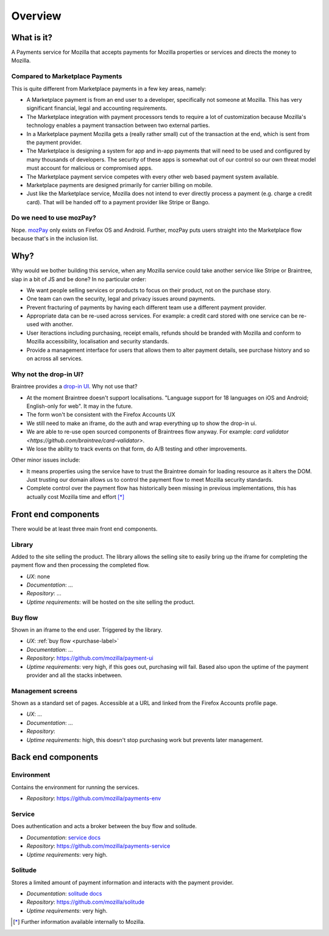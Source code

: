 Overview
--------

What is it?
===========

A Payments service for Mozilla that accepts payments for Mozilla properties or
services and directs the money to Mozilla.

Compared to Marketplace Payments
++++++++++++++++++++++++++++++++

This is quite different from Marketplace payments in a few key areas, namely:

* A Marketplace payment is from an end user to a developer, specifically not
  someone at Mozilla. This has very significant financial, legal and accounting
  requirements.

* The Marketplace integration with payment processors tends to require a lot of
  customization because Mozilla's technology enables a payment transaction
  between two external parties.

* In a Marketplace payment Mozilla gets a (really rather small) cut of the
  transaction at the end, which is sent from the payment provider.

* The Marketplace is designing a system for app and in-app payments that will
  need to be used and configured by many thousands of developers. The security
  of these apps is somewhat out of our control so our own threat model must
  account for malicious or compromised apps.

* The Marketplace payment service competes with every other web based payment system available.

* Marketplace payments are designed primarily for carrier billing on mobile.

* Just like the Marketplace service, Mozilla does not intend to ever directly
  process a payment (e.g. charge a credit card). That will be handed off to a
  payment provider like Stripe or Bango.

Do we need to use mozPay?
+++++++++++++++++++++++++

Nope. `mozPay <https://wiki.mozilla.org/WebAPI/WebPayment>`_ only exists on
Firefox OS and Android. Further, mozPay puts users straight into the
Marketplace flow because that's in the inclusion list.

Why?
====

Why would we bother building this service, when any Mozilla service could take
another service like Stripe or Braintree, slap in a bit of JS and be done? In
no particular order:

* We want people selling services or products to focus on their product, not on
  the purchase story.
* One team can own the security, legal and privacy issues around payments.
* Prevent fracturing of payments by having each different team use a different
  payment provider.
* Appropriate data can be re-used across services. For example: a credit card
  stored with one service can be re-used with another.
* User iteractions including purchasing, receipt emails, refunds should be
  branded with Mozilla and conform to Mozilla accessibility, localisation and
  security standards.
* Provide a management interface for users that allows them to alter payment
  details, see purchase history and so on across all services.

Why not the drop-in UI?
+++++++++++++++++++++++

Braintree provides a `drop-in UI <https://developers.braintreepayments.com/guides/drop-in>`_.
Why not use that?

* At the moment Braintree doesn't support localisations. "Language support for
  18 languages on iOS and Android; English-only for web". It may in the future.
* The form won't be consistent with the Firefox Accounts UX
* We still need to make an iframe, do the auth and wrap everything up to show
  the drop-in ui.
* We are able to re-use open sourced components of Braintrees flow anyway. For
  example: `card validator <https://github.com/braintree/card-validator>`.
* We lose the ability to track events on that form, do A/B testing and other
  improvements.

Other minor issues include:

* It means properties using the service have to trust the Braintree domain for
  loading resource as it alters the DOM. Just trusting our domain allows us
  to control the payment flow to meet Mozilla security standards.
* Complete control over the payment flow has historically been missing in
  previous implementations, this has actually cost Mozilla time and effort [*]_

.. _components-label:

Front end components
====================

There would be at least three main front end components.

Library
+++++++

Added to the site selling the product. The library allows the selling site to
easily bring up the iframe for completing the payment flow and then processing
the completed flow.

* *UX*: none
* *Documentation*: ...
* *Repository*: ...
* *Uptime requirements*: will be hosted on the site selling the product.

Buy flow
++++++++

Shown in an iframe to the end user. Triggered by the library.

* *UX*: :ref:`buy flow <purchase-label>`
* *Documentation*: ...
* *Repository*: https://github.com/mozilla/payment-ui
* *Uptime requirements*: very high, if this goes out, purchasing will fail. Based also upon
  the uptime of the payment provider and all the stacks inbetween.

Management screens
++++++++++++++++++

Shown as a standard set of pages. Accessible at a URL and linked from the
Firefox Accounts profile page.

* *UX*: ...
* *Documentation*: ...
* *Repository*:
* *Uptime requirements*: high, this doesn't stop purchasing work but prevents
  later management.

Back end components
===================

Environment
+++++++++++

Contains the environment for running the services.

* *Repository*: https://github.com/mozilla/payments-env

Service
+++++++

Does authentication and acts a broker between the buy flow and solitude.

* *Documentation*: `service docs <http://payments-service.readthedocs.org/en/latest/>`_
* *Repository*: https://github.com/mozilla/payments-service
* *Uptime requirements*: very high.

Solitude
++++++++

Stores a limited amount of payment information and interacts with the payment
provider.

* *Documentation*: `solitude docs <https://solitude.readthedocs.org>`_
* *Repository*: https://github.com/mozilla/solitude
* *Uptime requirements*: very high.

.. [*] Further information available internally to Mozilla.

